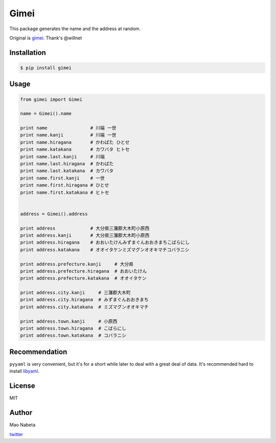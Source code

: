 Gimei
=====

|Downloads| |Supported Python versions| |Latest Version| |License|

This package generates the name and the address at random.

Original is `gimei <https://github.com/willnet/gimei>`__. Thank's
@willnet

Installation
------------

.. code:: sh

    $ pip install gimei

Usage
-----

.. code:: python

    from gimei import Gimei

    name = Gimei().name

    print name                # 川端 一世 
    print name.kanji          # 川端 一世
    print name.hiragana       # かわばた ひとせ
    print name.katakana       # カワバタ ヒトセ
    print name.last.kanji     # 川端
    print name.last.hiragana  # かわばた
    print name.last.katakana  # カワバタ
    print name.first.kanji    # 一世
    print name.first.hiragana # ひとせ
    print name.first.katakana # ヒトセ


    address = Gimei().address 

    print address             # 大分県三潴郡大木町小原西
    print address.kanji       # 大分県三潴郡大木町小原西
    print address.hiragana    # おおいたけんみずまぐんおおきまちこばらにし
    print address.katakana    # オオイタケンミズマグンオオキマチコバラニシ

    print address.prefecture.kanji     # 大分県
    print address.prefecture.hiragana  # おおいたけん
    print address.prefecture.katakana  # オオイタケン

    print address.city.kanji     # 三潴郡大木町
    print address.city.hiragana  # みずまぐんおおきまち
    print address.city.katakana  # ミズマグンオオキマチ

    print address.town.kanji     # 小原西
    print address.town.hiragana  # こばらにし
    print address.town.katakana  # コバラニシ

Recommendation
--------------

``pyyaml`` is very convenient, but it's for a short while later to deal
with a great deal of data. It's recommended hard to install
`libyaml <http://pyyaml.org/wiki/LibYAML>`__.

License
-------

MIT

Author
------

Mao Nabeta

`twitter <https://twitter.com/nabetama>`__

.. |Downloads| image:: https://pypip.in/download/gimei/badge.svg
   :target: https://pypi.python.org/pypi/gimei/
.. |Supported Python versions| image:: https://pypip.in/py_versions/gimei/badge.svg
   :target: https://pypi.python.org/pypi/gimei/
.. |Latest Version| image:: https://pypip.in/version/gimei/badge.svg?text=version
   :target: https://pypi.python.org/pypi/gimei/
.. |License| image:: https://pypip.in/license/gimei/badge.svg
   :target: https://pypi.python.org/pypi/gimei/
